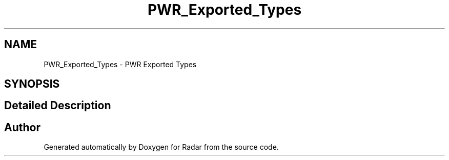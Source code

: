 .TH "PWR_Exported_Types" 3 "Version 1.0.0" "Radar" \" -*- nroff -*-
.ad l
.nh
.SH NAME
PWR_Exported_Types \- PWR Exported Types
.SH SYNOPSIS
.br
.PP
.SH "Detailed Description"
.PP 

.SH "Author"
.PP 
Generated automatically by Doxygen for Radar from the source code\&.
